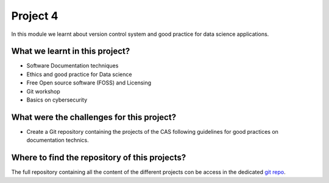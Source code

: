 Project 4
=========

In this module we learnt about version control system and good practice for data science applications.


What we learnt in this project?
-------------------------------

- Software Documentation techniques
- Ethics and good practice for Data science
- Free Open source software (FOSS) and Licensing
- Git workshop
- Basics on cybersecurity

What were the challenges for this project?
------------------------------------------

- Create a Git repository containing the projects of the CAS following guidelines for good practices on documentation technics.


Where to find the repository of this projects?
----------------------------------------------

The full repository containing all the content of the different projects con be access in the dedicated `git repo <https://github.com/rjlopez2/ADS_CAS_Bern_2020>`_.
